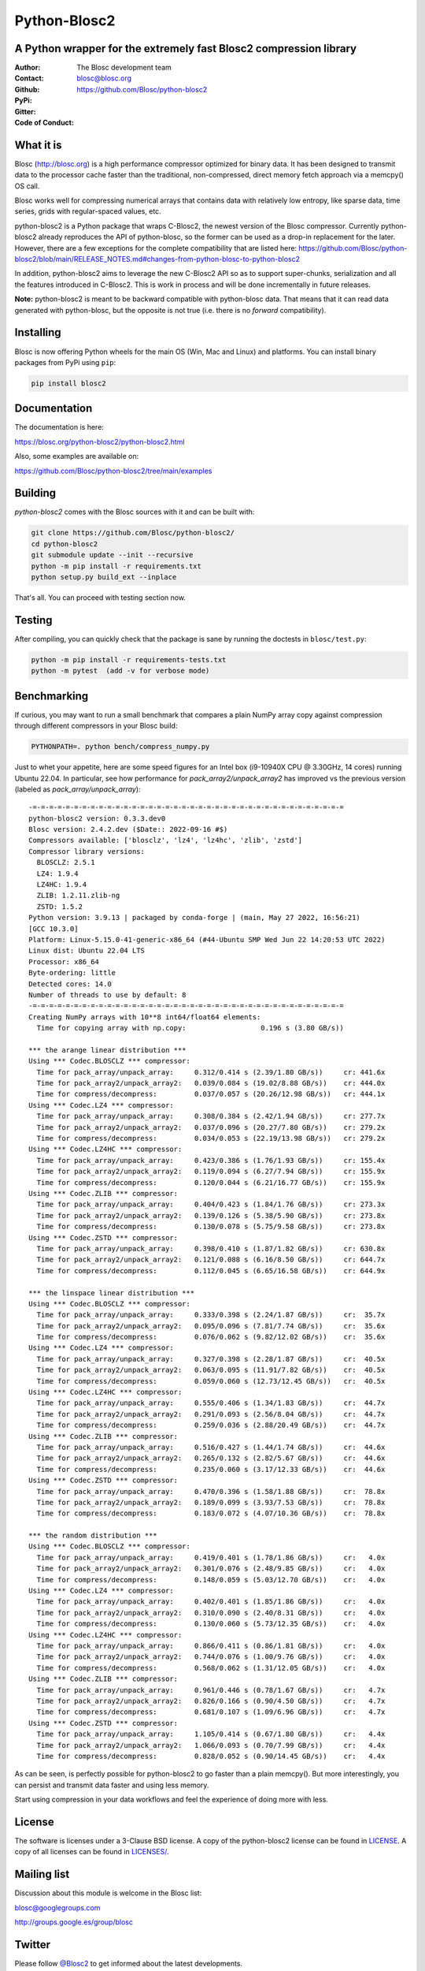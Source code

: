 =============
Python-Blosc2
=============

A Python wrapper for the extremely fast Blosc2 compression library
==================================================================

:Author: The Blosc development team
:Contact: blosc@blosc.org
:Github: https://github.com/Blosc/python-blosc2
:PyPi: |version|
:Gitter: |gitter|
:Code of Conduct: |Contributor Covenant|

.. |version| image:: https://img.shields.io/pypi/v/blosc2.png
        :target: https://pypi.python.org/pypi/blosc
.. |anaconda| image:: https://anaconda.org/conda-forge/python-blosc2/badges/version.svg
        :target: https://anaconda.org/conda-forge/python-blosc2
.. |gitter| image:: https://badges.gitter.im/Blosc/c-blosc.svg
        :target: https://gitter.im/Blosc/c-blosc
.. |Contributor Covenant| image:: https://img.shields.io/badge/Contributor%20Covenant-v2.0%20adopted-ff69b4.svg
        :target: https://github.com/Blosc/community/blob/master/code_of_conduct.md


What it is
==========

Blosc (http://blosc.org) is a high performance compressor optimized for
binary data.  It has been designed to transmit data to the processor
cache faster than the traditional, non-compressed, direct memory fetch
approach via a memcpy() OS call.

Blosc works well for compressing numerical arrays that contains data
with relatively low entropy, like sparse data, time series, grids with
regular-spaced values, etc.

python-blosc2 is a Python package that wraps C-Blosc2, the newest version of
the Blosc compressor.  Currently python-blosc2 already reproduces the API of
python-blosc, so the former can be used as a drop-in replacement for the later.
However, there are a few exceptions for the complete compatibility that are listed
here:
https://github.com/Blosc/python-blosc2/blob/main/RELEASE_NOTES.md#changes-from-python-blosc-to-python-blosc2

In addition, python-blosc2 aims to leverage the new C-Blosc2 API so as to support
super-chunks, serialization and all the features introduced in C-Blosc2.
This is work in process and will be done incrementally in future releases.

**Note:** python-blosc2 is meant to be backward compatible with python-blosc data.
That means that it can read data generated with python-blosc, but the opposite
is not true (i.e. there is no *forward* compatibility).

Installing
==========

Blosc is now offering Python wheels for the main OS (Win, Mac and Linux) and platforms.
You can install binary packages from PyPi using ``pip``:

.. code-block:: console

    pip install blosc2

Documentation
=============

The documentation is here:

https://blosc.org/python-blosc2/python-blosc2.html

Also, some examples are available on:

https://github.com/Blosc/python-blosc2/tree/main/examples


Building
========

`python-blosc2` comes with the Blosc sources with it and can be built with:

.. code-block:: console

    git clone https://github.com/Blosc/python-blosc2/
    cd python-blosc2
    git submodule update --init --recursive
    python -m pip install -r requirements.txt
    python setup.py build_ext --inplace

That's all. You can proceed with testing section now.

Testing
=======

After compiling, you can quickly check that the package is sane by
running the doctests in ``blosc/test.py``:

.. code-block:: console

    python -m pip install -r requirements-tests.txt
    python -m pytest  (add -v for verbose mode)

Benchmarking
============

If curious, you may want to run a small benchmark that compares a plain
NumPy array copy against compression through different compressors in
your Blosc build:

.. code-block:: console

     PYTHONPATH=. python bench/compress_numpy.py

Just to whet your appetite, here are some speed figures for an Intel box (i9-10940X CPU @ 3.30GHz, 14 cores)
running Ubuntu 22.04.  In particular, see how performance for `pack_array2/unpack_array2` has
improved vs the previous version (labeled as `pack_array/unpack_array`)::

    -=-=-=-=-=-=-=-=-=-=-=-=-=-=-=-=-=-=-=-=-=-=-=-=-=-=-=-=-=-=-=-=-=-=-=-=-=-=
    python-blosc2 version: 0.3.3.dev0
    Blosc version: 2.4.2.dev ($Date:: 2022-09-16 #$)
    Compressors available: ['blosclz', 'lz4', 'lz4hc', 'zlib', 'zstd']
    Compressor library versions:
      BLOSCLZ: 2.5.1
      LZ4: 1.9.4
      LZ4HC: 1.9.4
      ZLIB: 1.2.11.zlib-ng
      ZSTD: 1.5.2
    Python version: 3.9.13 | packaged by conda-forge | (main, May 27 2022, 16:56:21)
    [GCC 10.3.0]
    Platform: Linux-5.15.0-41-generic-x86_64 (#44-Ubuntu SMP Wed Jun 22 14:20:53 UTC 2022)
    Linux dist: Ubuntu 22.04 LTS
    Processor: x86_64
    Byte-ordering: little
    Detected cores: 14.0
    Number of threads to use by default: 8
    -=-=-=-=-=-=-=-=-=-=-=-=-=-=-=-=-=-=-=-=-=-=-=-=-=-=-=-=-=-=-=-=-=-=-=-=-=-=
    Creating NumPy arrays with 10**8 int64/float64 elements:
      Time for copying array with np.copy:                  0.196 s (3.80 GB/s))

    *** the arange linear distribution ***
    Using *** Codec.BLOSCLZ *** compressor:
      Time for pack_array/unpack_array:     0.312/0.414 s (2.39/1.80 GB/s)) 	cr: 441.6x
      Time for pack_array2/unpack_array2:   0.039/0.084 s (19.02/8.88 GB/s)) 	cr: 444.0x
      Time for compress/decompress:         0.037/0.057 s (20.26/12.98 GB/s)) 	cr: 444.1x
    Using *** Codec.LZ4 *** compressor:
      Time for pack_array/unpack_array:     0.308/0.384 s (2.42/1.94 GB/s)) 	cr: 277.7x
      Time for pack_array2/unpack_array2:   0.037/0.096 s (20.27/7.80 GB/s)) 	cr: 279.2x
      Time for compress/decompress:         0.034/0.053 s (22.19/13.98 GB/s)) 	cr: 279.2x
    Using *** Codec.LZ4HC *** compressor:
      Time for pack_array/unpack_array:     0.423/0.386 s (1.76/1.93 GB/s)) 	cr: 155.4x
      Time for pack_array2/unpack_array2:   0.119/0.094 s (6.27/7.94 GB/s)) 	cr: 155.9x
      Time for compress/decompress:         0.120/0.044 s (6.21/16.77 GB/s)) 	cr: 155.9x
    Using *** Codec.ZLIB *** compressor:
      Time for pack_array/unpack_array:     0.404/0.423 s (1.84/1.76 GB/s)) 	cr: 273.3x
      Time for pack_array2/unpack_array2:   0.139/0.126 s (5.38/5.90 GB/s)) 	cr: 273.8x
      Time for compress/decompress:         0.130/0.078 s (5.75/9.58 GB/s)) 	cr: 273.8x
    Using *** Codec.ZSTD *** compressor:
      Time for pack_array/unpack_array:     0.398/0.410 s (1.87/1.82 GB/s)) 	cr: 630.8x
      Time for pack_array2/unpack_array2:   0.121/0.088 s (6.16/8.50 GB/s)) 	cr: 644.7x
      Time for compress/decompress:         0.112/0.045 s (6.65/16.58 GB/s)) 	cr: 644.9x

    *** the linspace linear distribution ***
    Using *** Codec.BLOSCLZ *** compressor:
      Time for pack_array/unpack_array:     0.333/0.398 s (2.24/1.87 GB/s)) 	cr:  35.7x
      Time for pack_array2/unpack_array2:   0.095/0.096 s (7.81/7.74 GB/s)) 	cr:  35.6x
      Time for compress/decompress:         0.076/0.062 s (9.82/12.02 GB/s)) 	cr:  35.6x
    Using *** Codec.LZ4 *** compressor:
      Time for pack_array/unpack_array:     0.327/0.398 s (2.28/1.87 GB/s)) 	cr:  40.5x
      Time for pack_array2/unpack_array2:   0.063/0.095 s (11.91/7.82 GB/s)) 	cr:  40.5x
      Time for compress/decompress:         0.059/0.060 s (12.73/12.45 GB/s)) 	cr:  40.5x
    Using *** Codec.LZ4HC *** compressor:
      Time for pack_array/unpack_array:     0.555/0.406 s (1.34/1.83 GB/s)) 	cr:  44.7x
      Time for pack_array2/unpack_array2:   0.291/0.093 s (2.56/8.04 GB/s)) 	cr:  44.7x
      Time for compress/decompress:         0.259/0.036 s (2.88/20.49 GB/s)) 	cr:  44.7x
    Using *** Codec.ZLIB *** compressor:
      Time for pack_array/unpack_array:     0.516/0.427 s (1.44/1.74 GB/s)) 	cr:  44.6x
      Time for pack_array2/unpack_array2:   0.265/0.132 s (2.82/5.67 GB/s)) 	cr:  44.6x
      Time for compress/decompress:         0.235/0.060 s (3.17/12.33 GB/s)) 	cr:  44.6x
    Using *** Codec.ZSTD *** compressor:
      Time for pack_array/unpack_array:     0.470/0.396 s (1.58/1.88 GB/s)) 	cr:  78.8x
      Time for pack_array2/unpack_array2:   0.189/0.099 s (3.93/7.53 GB/s)) 	cr:  78.8x
      Time for compress/decompress:         0.183/0.072 s (4.07/10.36 GB/s)) 	cr:  78.8x

    *** the random distribution ***
    Using *** Codec.BLOSCLZ *** compressor:
      Time for pack_array/unpack_array:     0.419/0.401 s (1.78/1.86 GB/s)) 	cr:   4.0x
      Time for pack_array2/unpack_array2:   0.301/0.076 s (2.48/9.85 GB/s)) 	cr:   4.0x
      Time for compress/decompress:         0.148/0.059 s (5.03/12.70 GB/s)) 	cr:   4.0x
    Using *** Codec.LZ4 *** compressor:
      Time for pack_array/unpack_array:     0.402/0.401 s (1.85/1.86 GB/s)) 	cr:   4.0x
      Time for pack_array2/unpack_array2:   0.310/0.090 s (2.40/8.31 GB/s)) 	cr:   4.0x
      Time for compress/decompress:         0.130/0.060 s (5.73/12.35 GB/s)) 	cr:   4.0x
    Using *** Codec.LZ4HC *** compressor:
      Time for pack_array/unpack_array:     0.866/0.411 s (0.86/1.81 GB/s)) 	cr:   4.0x
      Time for pack_array2/unpack_array2:   0.744/0.076 s (1.00/9.76 GB/s)) 	cr:   4.0x
      Time for compress/decompress:         0.568/0.062 s (1.31/12.05 GB/s)) 	cr:   4.0x
    Using *** Codec.ZLIB *** compressor:
      Time for pack_array/unpack_array:     0.961/0.446 s (0.78/1.67 GB/s)) 	cr:   4.7x
      Time for pack_array2/unpack_array2:   0.826/0.166 s (0.90/4.50 GB/s)) 	cr:   4.7x
      Time for compress/decompress:         0.681/0.107 s (1.09/6.96 GB/s)) 	cr:   4.7x
    Using *** Codec.ZSTD *** compressor:
      Time for pack_array/unpack_array:     1.105/0.414 s (0.67/1.80 GB/s)) 	cr:   4.4x
      Time for pack_array2/unpack_array2:   1.066/0.093 s (0.70/7.99 GB/s)) 	cr:   4.4x
      Time for compress/decompress:         0.828/0.052 s (0.90/14.45 GB/s)) 	cr:   4.4x

As can be seen, is perfectly possible for python-blosc2 to go faster than a plain memcpy(). But more interestingly, you can persist and transmit data faster and using less memory.

Start using compression in your data workflows and feel the experience of doing more with less.

License
=======

The software is licenses under a 3-Clause BSD license. A copy of the
python-blosc2 license can be found in `LICENSE <https://github.com/Blosc/python-blosc2/tree/main/LICENSE>`_. A copy of all licenses can be
found in `LICENSES/ <https://github.com/Blosc/python-blosc2/blob/main/LICENSES>`_.

Mailing list
============

Discussion about this module is welcome in the Blosc list:

blosc@googlegroups.com

http://groups.google.es/group/blosc

Twitter
=======

Please follow `@Blosc2 <https://twitter.com/Blosc2>`_ to get informed about the latest developments.

----

  **Enjoy data!**
